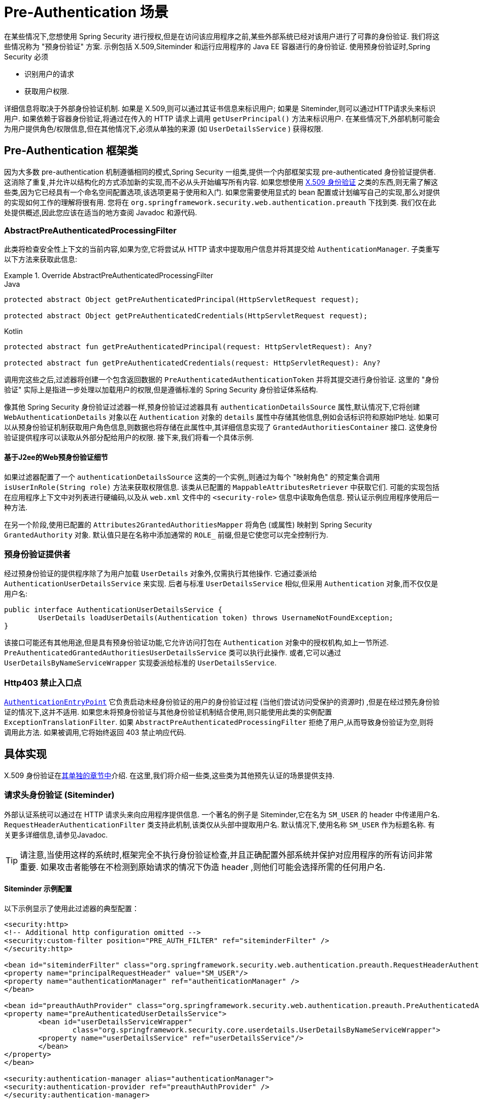 [[servlet-preauth]]
= Pre-Authentication 场景

在某些情况下,您想使用 Spring Security 进行授权,但是在访问该应用程序之前,某些外部系统已经对该用户进行了可靠的身份验证.  我们将这些情况称为 "预身份验证" 方案.  示例包括 X.509,Siteminder 和运行应用程序的 Java EE 容器进行的身份验证.  使用预身份验证时,Spring Security 必须

* 识别用户的请求

* 获取用户权限.

详细信息将取决于外部身份验证机制.  如果是 X.509,则可以通过其证书信息来标识用户; 如果是 Siteminder,则可以通过HTTP请求头来标识用户.  如果依赖于容器身份验证,将通过在传入的 HTTP 请求上调用 `getUserPrincipal()` 方法来标识用户.
在某些情况下,外部机制可能会为用户提供角色/权限信息,但在其他情况下,必须从单独的来源 (如 `UserDetailsService` ) 获得权限.

== Pre-Authentication 框架类
因为大多数 pre-authentication 机制遵循相同的模式,Spring Security 一组类,提供一个内部框架实现 pre-authenticated 身份验证提供者.
这消除了重复,并允许以结构化的方式添加新的实现,而不必从头开始编写所有内容.  如果您想使用  <<servlet-x509,X.509 身份验证>> 之类的东西,则无需了解这些类,因为它已经具有一个命名空间配置选项,该选项更易于使用和入门.
如果您需要使用显式的 bean 配置或计划编写自己的实现,那么对提供的实现如何工作的理解将很有用.  您将在 `org.springframework.security.web.authentication.preauth` 下找到类.  我们仅在此处提供概述,因此您应该在适当的地方查阅 Javadoc 和源代码.

=== AbstractPreAuthenticatedProcessingFilter
此类将检查安全性上下文的当前内容,如果为空,它将尝试从 HTTP 请求中提取用户信息并将其提交给 `AuthenticationManager`.  子类重写以下方法来获取此信息:

.Override AbstractPreAuthenticatedProcessingFilter
====
.Java
[source,java,role="primary"]
----
protected abstract Object getPreAuthenticatedPrincipal(HttpServletRequest request);

protected abstract Object getPreAuthenticatedCredentials(HttpServletRequest request);
----

.Kotlin
[source,kotlin,role="secondary"]
----
protected abstract fun getPreAuthenticatedPrincipal(request: HttpServletRequest): Any?

protected abstract fun getPreAuthenticatedCredentials(request: HttpServletRequest): Any?
----
====

调用完这些之后,过滤器将创建一个包含返回数据的 `PreAuthenticatedAuthenticationToken` 并将其提交进行身份验证.  这里的 "身份验证" 实际上是指进一步处理以加载用户的权限,但是遵循标准的 Spring Security 身份验证体系结构.

像其他 Spring Security 身份验证过滤器一样,预身份验证过滤器具有 `authenticationDetailsSource` 属性,默认情况下,它将创建 `WebAuthenticationDetails` 对象以在 `Authentication` 对象的 `details` 属性中存储其他信息,例如会话标识符和原始IP地址.
如果可以从预身份验证机制获取用户角色信息,则数据也将存储在此属性中,其详细信息实现了 `GrantedAuthoritiesContainer` 接口.  这使身份验证提供程序可以读取从外部分配给用户的权限.  接下来,我们将看一个具体示例.

[[j2ee-preauth-details]]
==== 基于J2ee的Web预身份验证细节
如果过滤器配置了一个 `authenticationDetailsSource` 这类的一个实例,,则通过为每个 "映射角色" 的预定集合调用 `isUserInRole(String role)` 方法来获取权限信息.
该类从已配置的 `MappableAttributesRetriever` 中获取它们.  可能的实现包括在应用程序上下文中对列表进行硬编码,以及从 `web.xml` 文件中的 `<security-role>` 信息中读取角色信息.  预认证示例应用程序使用后一种方法.

在另一个阶段,使用已配置的 `Attributes2GrantedAuthoritiesMapper` 将角色 (或属性) 映射到 Spring Security `GrantedAuthority` 对象.  默认值只是在名称中添加通常的 `ROLE_` 前缀,但是它使您可以完全控制行为.

=== 预身份验证提供者
经过预身份验证的提供程序除了为用户加载 `UserDetails` 对象外,仅需执行其他操作.  它通过委派给 `AuthenticationUserDetailsService` 来实现.  后者与标准 `UserDetailsService` 相似,但采用 `Authentication` 对象,而不仅仅是用户名:

====
[source,java]
----
public interface AuthenticationUserDetailsService {
	UserDetails loadUserDetails(Authentication token) throws UsernameNotFoundException;
}
----
====

该接口可能还有其他用途,但是具有预身份验证功能,它允许访问打包在 `Authentication` 对象中的授权机构,如上一节所述.  `PreAuthenticatedGrantedAuthoritiesUserDetailsService` 类可以执行此操作.  或者,它可以通过 `UserDetailsByNameServiceWrapper` 实现委派给标准的 `UserDetailsService`.

=== Http403 禁止入口点

<<servlet-authentication-authenticationentrypoint,`AuthenticationEntryPoint`>>  它负责启动未经身份验证的用户的身份验证过程 (当他们尝试访问受保护的资源时) ,但是在经过预先身份验证的情况下,这并不适用.
如果您未将预身份验证与其他身份验证机制结合使用,则只能使用此类的实例配置 `ExceptionTranslationFilter`.  如果 `AbstractPreAuthenticatedProcessingFilter` 拒绝了用户,从而导致身份验证为空,则将调用此方法.  如果被调用,它将始终返回 403 禁止响应代码.

== 具体实现
X.509 身份验证在<<servlet-x509,其单独的章节中>>介绍.  在这里,我们将介绍一些类,这些类为其他预先认证的场景提供支持.

=== 请求头身份验证 (Siteminder)
外部认证系统可以通过在 HTTP 请求头来向应用程序提供信息.  一个著名的例子是 Siteminder,它在名为 `SM_USER` 的 header 中传递用户名.
`RequestHeaderAuthenticationFilter` 类支持此机制,该类仅从头部中提取用户名.  默认情况下,使用名称 `SM_USER` 作为标题名称.  有关更多详细信息,请参见Javadoc.

[TIP]
====
请注意,当使用这样的系统时,框架完全不执行身份验证检查,并且正确配置外部系统并保护对应用程序的所有访问非常重要.  如果攻击者能够在不检测到原始请求的情况下伪造 header ,则他们可能会选择所需的任何用户名.
====

==== Siteminder 示例配置
以下示例显示了使用此过滤器的典型配置：

====
[source,xml]
----
<security:http>
<!-- Additional http configuration omitted -->
<security:custom-filter position="PRE_AUTH_FILTER" ref="siteminderFilter" />
</security:http>

<bean id="siteminderFilter" class="org.springframework.security.web.authentication.preauth.RequestHeaderAuthenticationFilter">
<property name="principalRequestHeader" value="SM_USER"/>
<property name="authenticationManager" ref="authenticationManager" />
</bean>

<bean id="preauthAuthProvider" class="org.springframework.security.web.authentication.preauth.PreAuthenticatedAuthenticationProvider">
<property name="preAuthenticatedUserDetailsService">
	<bean id="userDetailsServiceWrapper"
		class="org.springframework.security.core.userdetails.UserDetailsByNameServiceWrapper">
	<property name="userDetailsService" ref="userDetailsService"/>
	</bean>
</property>
</bean>

<security:authentication-manager alias="authenticationManager">
<security:authentication-provider ref="preauthAuthProvider" />
</security:authentication-manager>
----
====

我们认为这里 <<ns-config,security namespace>> 是用于配置. 还假定您已经添加了一个 `UserDetailsService` (称为 "userDetailsService" )到您的配置加载用户的角色.


=== Java EE 容器认证

`J2eePreAuthenticatedProcessingFilter` 类将从 `HttpServletRequest` 的 `userPrincipal` 属性提取用户名.  如上面在<<j2ee-preauth-details,基于 J2ee 的 Web 预身份验证细节>>部分中所述,此过滤器的使用通常会与 Java EE 角色的使用结合起来.

代码库中有一个使用此方法的  {gh-old-samples-url}/xml/preauth[示例应用程序]  ,因此如果您有兴趣,可以从 github 上获取代码,并查看应用程序上下文文件.  该代码在 `samples/xml/preauth` 目录中.
